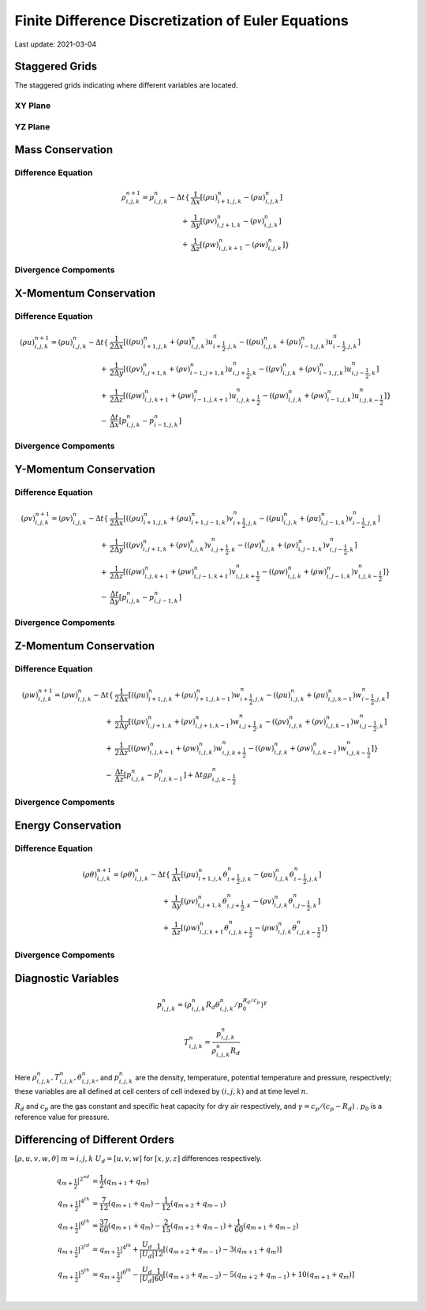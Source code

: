 .. highlight:: rst

###################################################
Finite Difference Discretization of Euler Equations
###################################################

Last update: 2021-03-04

Staggered Grids
===============
The staggered grids indicating where different variables are located.

XY Plane
--------
.. image:: figures/grid_discretization/stagger_XY.PNG
  :width: 400
  
YZ Plane
--------
.. image:: figures/grid_discretization/stagger_YZ.PNG
  :width: 400

Mass Conservation
=================

Difference Equation
-------------------

.. math::

	\begin{align*}
		\rho_{i, j, k}^{n+1} = \rho_{i, j, k}^{n}
		- \Delta t
		\{& \frac{1}{\Delta x} [ {(\rho u)}_{i+1, j, k}^{n} - {(\rho u)}_{i, j, k}^{n}]\\
		+ & \frac{1}{\Delta y} [ {(\rho v)}_{i, j+1, k}^{n} - {(\rho v)}_{i, j, k}^{n}]\\
		+ & \frac{1}{\Delta z} [ {(\rho w)}_{i, j, k+1}^{n} - {(\rho w)}_{i, j, k}^{n}] \}
	\end{align*}

Divergence Compoments
---------------------
.. image:: figures/grid_discretization/continuity_x.PNG
  :width: 400
.. image:: figures/grid_discretization/continuity_y.PNG
  :width: 400
.. image:: figures/grid_discretization/continuity_z.PNG
  :width: 400

X-Momentum Conservation
=======================

Difference Equation
-------------------

.. math::

	\begin{align*}
		(\rho u)_{i, j, k}^{n+1} = (\rho u)_{i, j, k}^{n}
		- \Delta t
		\{& \frac{1}{2 \Delta x} [( {(\rho u)}_{i+1, j, k}^{n} + {(\rho u)}_{i, j, k}^{n}) u_{i+\frac{1}{2},j,k}^n
								 -( {(\rho u)}_{i, j, k}^{n} + {(\rho u)}_{i-1, j, k}^{n}) u_{i-\frac{1}{2},j,k}^n]\\
		+ & \frac{1}{2 \Delta y} [( {(\rho v)}_{i, j+1, k}^{n} + {(\rho v)}_{i-1, j+1, k}^{n}) u_{i, j+\frac{1}{2},k}^n
							     -( {(\rho v)}_{i, j, k}^{n} + {(\rho v)}_{i-1, j, k}^{n}) u_{i, j-\frac{1}{2},k}^n]\\
		+ & \frac{1}{2 \Delta z} [( {(\rho w)}_{i, j, k+1}^{n} + {(\rho w)}_{i-1, j, k+1}^{n}) u_{i, j, k+\frac{1}{2}}^n
							     -( {(\rho w)}_{i, j, k}^{n} + {(\rho w)}_{i-1, j, k}^{n}) u_{i, j, k-\frac{1}{2}}^n] \}\\
		- & \frac{\Delta t}{\Delta x}[p_{i, j, k}^{n} - p_{i-1, j, k}^{n}]	
	\end{align*}

Divergence Compoments
---------------------
.. image:: figures/grid_discretization/x_mom_advec_x.PNG
  :width: 400
.. image:: figures/grid_discretization/x_mom_advec_y.PNG
  :width: 400
.. image:: figures/grid_discretization/x_mom_advec_z.PNG
  :width: 400

Y-Momentum Conservation
=======================

Difference Equation
-------------------

.. math::

	\begin{align*}
	(\rho v)_{i, j, k}^{n+1} = (\rho v)_{i, j, k}^{n}
	- \Delta t
		\{& \frac{1}{2 \Delta x} [( {(\rho u)}_{i+1, j, k}^{n} + {(\rho u)}_{i+1, j-1, k}^{n}) v_{i+\frac{1}{2},j,k}^n
						   	  -( {(\rho u)}_{i, j, k}^{n} + {(\rho u)}_{i, j-1, k}^{n}) v_{i-\frac{1}{2},j,k}^n]\\
		+ & \frac{1}{2 \Delta y} [( {(\rho v)}_{i, j+1, k}^{n} + {(\rho v)}_{i, j, k}^{n}) v_{i, j+\frac{1}{2},k}^n
							  -( {(\rho v)}_{i, j, k}^{n} + {(\rho v)}_{i, j-1, k}^{n}) v_{i, j-\frac{1}{2},k}^n]\\
		+ & \frac{1}{2 \Delta z} [( {(\rho w)}_{i, j, k+1}^{n} + {(\rho w)}_{i, j-1, k+1}^{n}) v_{i, j, k+\frac{1}{2}}^n
							  -( {(\rho w)}_{i, j, k}^{n} + {(\rho w)}_{i, j-1, k}^{n}) v_{i, j, k-\frac{1}{2}}^n] \}\\
		- & \frac{\Delta t}{\Delta y}[p_{i, j, k}^{n} - p_{i, j-1, k}^{n}]
	\end{align*}

Divergence Compoments
---------------------
.. image:: figures/grid_discretization/y_mom_advec_x.PNG
  :width: 400
.. image:: figures/grid_discretization/y_mom_advec_y.PNG
  :width: 400
.. image:: figures/grid_discretization/y_mom_advec_z.PNG
  :width: 400

Z-Momentum Conservation
=======================

Difference Equation
-------------------
  
.. math::

	\begin{align*}
	(\rho w)_{i, j, k}^{n+1} = (\rho w)_{i, j, k}^{n}
	- \Delta t
		\{& \frac{1}{2 \Delta x} [( {(\rho u)}_{i+1, j, k}^{n} + {(\rho u)}_{i+1, j, k-1}^{n}) w_{i+\frac{1}{2},j,k}^n
								 -( {(\rho u)}_{i, j, k}^{n} + {(\rho u)}_{i, j, k-1}^{n}) w_{i-\frac{1}{2},j,k}^n]\\
		+ & \frac{1}{2 \Delta y} [( {(\rho v)}_{i, j+1, k}^{n} + {(\rho v)}_{i, j+1, k-1}^{n}) w_{i, j+\frac{1}{2},k}^n
							     -( {(\rho v)}_{i, j, k}^{n} + {(\rho v)}_{i, j, k-1}^{n}) w_{i, j-\frac{1}{2},k}^n]\\
		+ & \frac{1}{2 \Delta z} [( {(\rho w)}_{i, j, k+1}^{n} + {(\rho w)}_{i, j, k}^{n}) w_{i, j, k+\frac{1}{2}}^n
							     -( {(\rho w)}_{i, j, k}^{n} + {(\rho w)}_{i, j, k-1}^{n}) w_{i, j, k-\frac{1}{2}}^n] \}\\
		- & \frac{\Delta t}{\Delta z}[p_{i, j, k}^{n} - p_{i, j, k-1}^{n}] + \Delta t g \rho_{i, j, k-\frac{1}{2}}^n
	\end{align*}


Divergence Compoments
---------------------
.. image:: figures/grid_discretization/z_mom_advec_x.PNG
  :width: 400
.. image:: figures/grid_discretization/z_mom_advec_y.PNG
  :width: 400
.. image:: figures/grid_discretization/z_mom_advec_z.PNG
  :width: 400


Energy Conservation
===================

Difference Equation
-------------------
   
.. math::

	\begin{align*}
		(\rho \theta)_{i, j, k}^{n+1} = (\rho \theta)_{i, j, k}^{n}
		- \Delta t
		\{& \frac{1}{\Delta x} [{(\rho u)}_{i+1, j, k}^{n} \theta_{i+\frac{1}{2},j,k}^n
								 -{(\rho u)}_{i, j, k}^{n}  \theta_{i-\frac{1}{2},j,k}^n]\\
		+ & \frac{1}{\Delta y} [{(\rho v)}_{i, j+1, k}^{n} \theta_{i, j+\frac{1}{2},k}^n
							     -{(\rho v)}_{i, j, k}^{n} \theta_{i, j-\frac{1}{2},k}^n]\\
		+ & \frac{1}{\Delta z} [{(\rho w)}_{i, j, k+1}^{n} \theta_{i, j, k+\frac{1}{2}}^n
								 -{(\rho w)}_{i, j, k}^{n} \theta_{i, j, k-\frac{1}{2}}^n] \}
	\end{align*}


Divergence Compoments
---------------------
.. image:: figures/grid_discretization/temp_advec_x.PNG
  :width: 400
.. image:: figures/grid_discretization/temp_advec_y.PNG
  :width: 400
.. image:: figures/grid_discretization/temp_advec_z.PNG
  :width: 400

Diagnostic Variables
====================
 
.. math::

  p_{i, j, k}^n = (\rho_{i, j, k}^n R_d \theta_{i, j, k}^n / p_0^{R_d / c_p} )^\gamma
  
.. math::

  T_{i, j, k}^n =  \frac{p_{i, j, k}^n}{  \rho_{i, j, k}^n R_d}

Here :math:`\rho_{i, j, k}^n, T_{i, j, k}^n, \theta_{i, j, k}^n`, and :math:`p_{i, j, k}^n` are the density, temperature, potential temperature and pressure, respectively; 
these variables are all defined at cell centers of cell indexed by :math:`(i, j, k)` and at time level :math:`n`.

:math:`R_d` and :math:`c_p` are the gas constant and specific heat capacity for dry air respectively, 
and :math:`\gamma = c_p / (c_p - R_d)` .  :math:`p_0` is a reference value for pressure.

Differencing of Different Orders
================================

:math:`[\rho, u, v, w, \theta]`
:math:`m = i, j, k`
:math:`U_d = [u, v, w]` for :math:`[x, y, z]` differences respectively.

.. math::

	\begin{align*}
		q_{m+\frac{1}{2}}|^{2^{nd}} &= \frac{1}{2} (q_{m+1} + q_{m})\\
		q_{m+\frac{1}{2}}|^{4^{th}} &=   \frac{7}{12} (q_{m+1} + q_{m})
									  - \frac{1}{12} (q_{m+2} + q_{m-1})\\
		q_{m+\frac{1}{2}}|^{6^{th}} &=   \frac{37}{60} (q_{m+1} + q_{m})
									  - \frac{2}{15} (q_{m+2} + q_{m-1})
									  + \frac{1}{60} (q_{m+1} + q_{m-2})\\
		q_{m+\frac{1}{2}}|^{3^{rd}} &=   q_{m+\frac{1}{2}}|^{4^{th}}
									   + \frac{U_d}{|U_d|} \frac{1}{12} [ 
									     	  (q_{m+2} + q_{m-1})
									   	   - 3(q_{m+1} + q_{m})]\\
		q_{m+\frac{1}{2}}|^{5^{th}} &=   q_{m+\frac{1}{2}}|^{6^{th}}
									   - \frac{U_d}{|U_d|} \frac{1}{60} [
									  		  (q_{m+3} + q_{m-2}) 
										  -  5(q_{m+2} + q_{m-1})
									      + 10(q_{m+1} + q_{m})]\\
	\end{align*}
